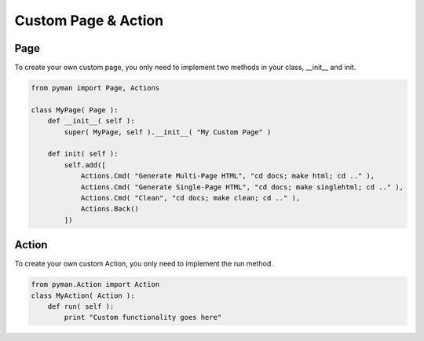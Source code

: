 Custom Page & Action
####################


Page
----

To create your own custom page, you only need to implement two methods in your class, __init__ and init.

.. code-block:: python

    from pyman import Page, Actions

    class MyPage( Page ):
        def __init__( self ):
            super( MyPage, self ).__init__( "My Custom Page" )

        def init( self ):
            self.add([
                Actions.Cmd( "Generate Multi-Page HTML", "cd docs; make html; cd .." ),
                Actions.Cmd( "Generate Single-Page HTML", "cd docs; make singlehtml; cd .." ),
                Actions.Cmd( "Clean", "cd docs; make clean; cd .." ),
                Actions.Back()
            ])


Action
------

To create your own custom Action, you only need to implement the run method.

.. code-block:: python

    from pyman.Action import Action
    class MyAction( Action ):
        def run( self ):
            print "Custom functionality goes here"
